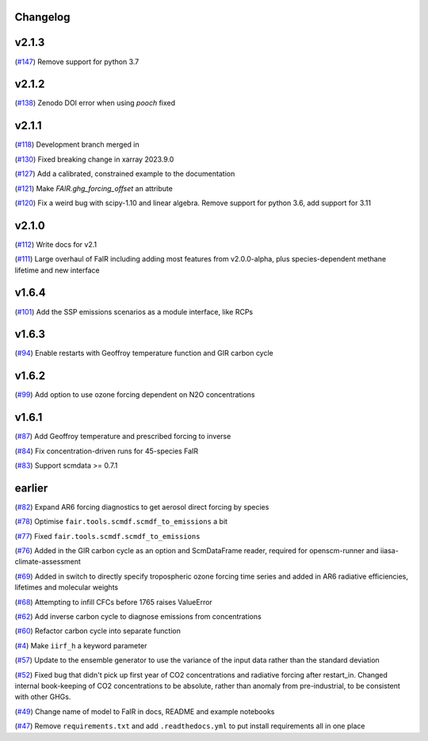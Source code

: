 Changelog
---------

v2.1.3
------

(`#147 <https://github.com/OMS-NetZero/FAIR/pull/147>`_) Remove support for python 3.7

v2.1.2
------

(`#138 <https://github.com/OMS-NetZero/FAIR/pull/138>`_) Zenodo DOI error when using `pooch` fixed 

v2.1.1
------

(`#118 <https://github.com/OMS-NetZero/FAIR/pull/118>`_) Development branch merged in

(`#130 <https://github.com/OMS-NetZero/FAIR/issues/130>`_) Fixed breaking change in xarray 2023.9.0

(`#127 <https://github.com/OMS-NetZero/FAIR/pull/127>`_) Add a calibrated, constrained example to the documentation

(`#121 <https://github.com/OMS-NetZero/FAIR/pull/121>`_) Make `FAIR.ghg_forcing_offset` an attribute

(`#120 <https://github.com/OMS-NetZero/FAIR/pull/120>`_) Fix a weird bug with scipy-1.10 and linear algebra. Remove support for python 3.6, add support for 3.11

v2.1.0
------

(`#112 <https://github.com/OMS-NetZero/FAIR/pull/112>`_) Write docs for v2.1

(`#111 <https://github.com/OMS-NetZero/FAIR/pull/111>`_) Large overhaul of FaIR including adding most features from v2.0.0-alpha, plus species-dependent methane lifetime and new interface

v1.6.4
------

(`#101 <https://github.com/OMS-NetZero/FAIR/pull/101>`_) Add the SSP emissions scenarios as a module interface, like RCPs

v1.6.3
------

(`#94 <https://github.com/OMS-NetZero/FAIR/pull/94>`_) Enable restarts with Geoffroy temperature function and GIR carbon cycle

v1.6.2
------

(`#99 <https://github.com/OMS-NetZero/FAIR/pull/99>`_) Add option to use ozone forcing dependent on N2O concentrations

v1.6.1
------

(`#87 <https://github.com/OMS-NetZero/FAIR/pull/87>`_) Add Geoffroy temperature and prescribed forcing to inverse

(`#84 <https://github.com/OMS-NetZero/FAIR/pull/84>`_) Fix concentration-driven runs for 45-species FaIR

(`#83 <https://github.com/OMS-NetZero/FAIR/pull/83>`_) Support scmdata >= 0.7.1

earlier
-------

(`#82 <https://github.com/OMS-NetZero/FAIR/pull/82>`_) Expand AR6 forcing diagnostics to get aerosol direct forcing by species

(`#78 <https://github.com/OMS-NetZero/FAIR/pull/78>`_) Optimise ``fair.tools.scmdf.scmdf_to_emissions`` a bit

(`#77 <https://github.com/OMS-NetZero/FAIR/pull/77>`_) Fixed ``fair.tools.scmdf.scmdf_to_emissions``

(`#76 <https://github.com/OMS-NetZero/FAIR/pull/76>`_) Added in the GIR carbon cycle as an option and ScmDataFrame reader, required for openscm-runner and iiasa-climate-assessment

(`#69 <https://github.com/OMS-NetZero/FAIR/pull/69>`_) Added in switch to directly specify tropospheric ozone forcing time series and added in AR6 radiative efficiencies, lifetimes and molecular weights

(`#68 <https://github.com/OMS-NetZero/FAIR/pull/68>`_) Attempting to infill CFCs before 1765 raises ValueError

(`#62 <https://github.com/OMS-NetZero/FAIR/pull/62>`_) Add inverse carbon cycle to diagnose emissions from concentrations

(`#60 <https://github.com/OMS-NetZero/FAIR/pull/60>`_) Refactor carbon cycle into separate function

(`#4 <https://github.com/OMS-NetZero/FAIR/issues/4>`_) Make ``iirf_h`` a keyword parameter

(`#57 <https://github.com/OMS-NetZero/FAIR/pull/57>`_) Update to the ensemble generator to use the variance of the input data rather than the standard deviation

(`#52 <https://github.com/OMS-NetZero/FAIR/pull/52>`_) Fixed bug that didn't pick up first year of CO2 concentrations and radiative forcing after restart_in. Changed internal book-keeping of CO2 concentrations to be absolute, rather than anomaly from pre-industrial, to be consistent with other GHGs.

(`#49 <https://github.com/OMS-NetZero/FAIR/issues/49>`_) Change name of model to FaIR in docs, README and example notebooks

(`#47 <https://github.com/OMS-NetZero/FAIR/pull/47>`_) Remove ``requirements.txt`` and add ``.readthedocs.yml`` to put install requirements all in one place

